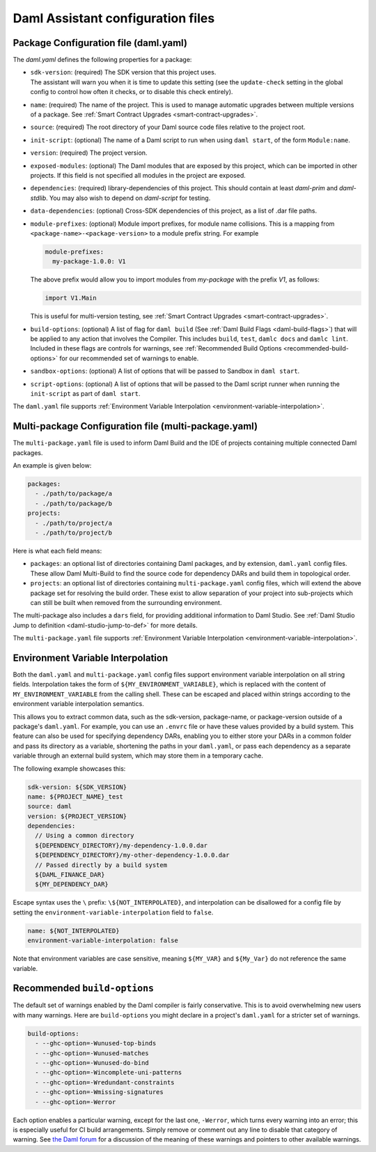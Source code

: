 .. Copyright (c) 2025 Digital Asset (Switzerland) GmbH and/or its affiliates. All rights reserved.
.. SPDX-License-Identifier: Apache-2.0

.. _daml-assistant-config-files:

Daml Assistant configuration files
##################################

Package Configuration file (daml.yaml)
**************************************
.. _daml-yaml-configuration:

The `daml.yaml` defines the following properties for a package:

- | ``sdk-version``: (required) The SDK version that this project uses.
  | The assistant will warn you when it is time to update this setting (see the ``update-check`` setting in the global config to control how often it checks, or to disable this check entirely).
- ``name``: (required) The name of the project. This is used to manage automatic upgrades between multiple versions of a package. See :ref:`Smart Contract Upgrades <smart-contract-upgrades>`.
- ``source``: (required) The root directory of your Daml source code files relative to the project root.
- ``init-script``: (optional) The name of a Daml script to run when using ``daml start``, of the form ``Module:name``.
- ``version``: (required) The project version.
- ``exposed-modules``: (optional) The Daml modules that are exposed by this project, which can be imported in other projects.
  If this field is not specified all modules in the project are exposed.
- ``dependencies``: (required) library-dependencies of this project. This should contain at least `daml-prim` and `daml-stdlib`. You may also wish to depend on `daml-script` for testing.
- ``data-dependencies``: (optional) Cross-SDK dependencies of this project, as a list of .dar file paths.

  .. _daml-yaml-module-prefixes:

- 
  ``module-prefixes``: (optional) Module import prefixes, for module name collisions.
  This is a mapping from ``<package-name>-<package-version>`` to a module prefix string. For example

  .. code:: yaml

    module-prefixes:
      my-package-1.0.0: V1
  
  The above prefix would allow you to import modules from `my-package` with the prefix `V1`, as follows:

  .. code:: daml

    import V1.Main

  This is useful for multi-version testing, see :ref:`Smart Contract Upgrades <smart-contract-upgrades>`.

  .. _daml-yaml-build-options:

- 
  ``build-options``: (optional) A list of flag for ``daml build`` (See :ref:`Daml Build Flags <daml-build-flags>`) that will be applied to any action that involves the Compiler.
  This includes ``build``, ``test``, ``damlc docs`` and ``damlc lint``.
  Included in these flags are controls for warnings, see :ref:`Recommended Build Options <recommended-build-options>` for our recommended set of warnings to enable.
- ``sandbox-options``: (optional) A list of options that will be passed to Sandbox in ``daml start``.
- ``script-options``: (optional) A list of options that will be passed to the Daml script
  runner when running the ``init-script`` as part of ``daml start``.

The ``daml.yaml`` file supports :ref:`Environment Variable Interpolation <environment-variable-interpolation>`.


Multi-package Configuration file (multi-package.yaml)
*****************************************************
The ``multi-package.yaml`` file is used to inform Daml Build and the IDE of projects containing multiple
connected Daml packages.

An example is given below:

.. code-block:: yaml

  packages:
    - ./path/to/package/a
    - ./path/to/package/b
  projects:
    - ./path/to/project/a
    - ./path/to/project/b

Here is what each field means:

- ``packages``: an optional list of directories containing Daml packages, and by extension, ``daml.yaml`` config files. These allow Daml Multi-Build to
  find the source code for dependency DARs and build them in topological order.
- ``projects``: an optional list of directories containing ``multi-package.yaml`` config files, which will extend the above package set for resolving
  the build order. These exist to allow separation of your project into sub-projects which can still be built when removed from the surrounding environment.

The multi-package also includes a ``dars`` field, for providing additional information to Daml Studio.
See :ref:`Daml Studio Jump to definition <daml-studio-jump-to-def>` for more details.

The ``multi-package.yaml`` file supports :ref:`Environment Variable Interpolation <environment-variable-interpolation>`.

Environment Variable Interpolation
**********************************
.. _environment-variable-interpolation:

Both the ``daml.yaml`` and ``multi-package.yaml`` config files support environment variable interpolation on all string fields.
Interpolation takes the form of ``${MY_ENVIRONMENT_VARIABLE}``, which is replaced with the content of ``MY_ENVIRONMENT_VARIABLE`` from the
calling shell. These can be escaped and placed within strings according to the environment variable interpolation semantics.

This allows you to extract common data, such as the sdk-version, package-name, or package-version outside of a package's ``daml.yaml``. For example,
you can use an ``.envrc`` file or have these values provided by a build system. This feature can also be used for specifying dependency DARs, enabling you to either store
your DARs in a common folder and pass its directory as a variable, shortening the paths in your ``daml.yaml``, or pass each dependency as a
separate variable through an external build system, which may store them in a temporary cache.

The following example showcases this:

.. code-block:: yaml

  sdk-version: ${SDK_VERSION}
  name: ${PROJECT_NAME}_test
  source: daml
  version: ${PROJECT_VERSION}
  dependencies:
    // Using a common directory
    ${DEPENDENCY_DIRECTORY}/my-dependency-1.0.0.dar
    ${DEPENDENCY_DIRECTORY}/my-other-dependency-1.0.0.dar
    // Passed directly by a build system
    ${DAML_FINANCE_DAR}
    ${MY_DEPENDENCY_DAR}

Escape syntax uses the ``\`` prefix: ``\${NOT_INTERPOLATED}``, and interpolation can be disallowed for a config file
by setting the ``environment-variable-interpolation`` field to ``false``.

.. code-block:: yaml

  name: ${NOT_INTERPOLATED}
  environment-variable-interpolation: false

Note that environment variables are case sensitive, meaning ``${MY_VAR}`` and ``${My_Var}`` do not reference the same variable.

Recommended ``build-options``
*****************************
.. _recommended-build-options:

The default set of warnings enabled by the Daml compiler is fairly conservative.
This is to avoid overwhelming new users with many warnings.
Here are ``build-options`` you might declare in a project's ``daml.yaml`` for a
stricter set of warnings.

.. code-block:: yaml

    build-options:
      - --ghc-option=-Wunused-top-binds
      - --ghc-option=-Wunused-matches
      - --ghc-option=-Wunused-do-bind
      - --ghc-option=-Wincomplete-uni-patterns
      - --ghc-option=-Wredundant-constraints
      - --ghc-option=-Wmissing-signatures
      - --ghc-option=-Werror

Each option enables a particular warning, except for the last one, ``-Werror``,
which turns every warning into an error; this is especially useful for CI build
arrangements.  Simply remove or comment out any line to disable that category of
warning.  See
`the Daml forum <https://discuss.daml.com/t/making-the-most-out-of-daml-compiler-warnings/739>`__
for a discussion of the meaning of these warnings and pointers to other
available warnings.
